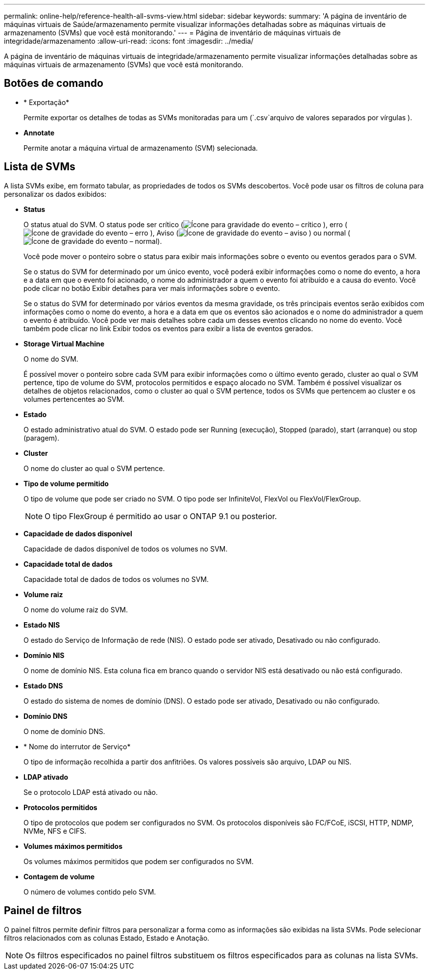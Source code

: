 ---
permalink: online-help/reference-health-all-svms-view.html 
sidebar: sidebar 
keywords:  
summary: 'A página de inventário de máquinas virtuais de Saúde/armazenamento permite visualizar informações detalhadas sobre as máquinas virtuais de armazenamento (SVMs) que você está monitorando.' 
---
= Página de inventário de máquinas virtuais de integridade/armazenamento
:allow-uri-read: 
:icons: font
:imagesdir: ../media/


[role="lead"]
A página de inventário de máquinas virtuais de integridade/armazenamento permite visualizar informações detalhadas sobre as máquinas virtuais de armazenamento (SVMs) que você está monitorando.



== Botões de comando

* * Exportação*
+
Permite exportar os detalhes de todas as SVMs monitoradas para um (`.csv`arquivo de valores separados por vírgulas ).

* *Annotate*
+
Permite anotar a máquina virtual de armazenamento (SVM) selecionada.





== Lista de SVMs

A lista SVMs exibe, em formato tabular, as propriedades de todos os SVMs descobertos. Você pode usar os filtros de coluna para personalizar os dados exibidos:

* *Status*
+
O status atual do SVM. O status pode ser crítico (image:../media/sev-critical-um60.png["Ícone para gravidade do evento – crítico"] ), erro (image:../media/sev-error-um60.png["Ícone de gravidade do evento – erro"] ), Aviso (image:../media/sev-warning-um60.png["Ícone de gravidade do evento – aviso"] ) ou normal (image:../media/sev-normal-um60.png["Ícone de gravidade do evento – normal"]).

+
Você pode mover o ponteiro sobre o status para exibir mais informações sobre o evento ou eventos gerados para o SVM.

+
Se o status do SVM for determinado por um único evento, você poderá exibir informações como o nome do evento, a hora e a data em que o evento foi acionado, o nome do administrador a quem o evento foi atribuído e a causa do evento. Você pode clicar no botão Exibir detalhes para ver mais informações sobre o evento.

+
Se o status do SVM for determinado por vários eventos da mesma gravidade, os três principais eventos serão exibidos com informações como o nome do evento, a hora e a data em que os eventos são acionados e o nome do administrador a quem o evento é atribuído. Você pode ver mais detalhes sobre cada um desses eventos clicando no nome do evento. Você também pode clicar no link Exibir todos os eventos para exibir a lista de eventos gerados.

* *Storage Virtual Machine*
+
O nome do SVM.

+
É possível mover o ponteiro sobre cada SVM para exibir informações como o último evento gerado, cluster ao qual o SVM pertence, tipo de volume do SVM, protocolos permitidos e espaço alocado no SVM. Também é possível visualizar os detalhes de objetos relacionados, como o cluster ao qual o SVM pertence, todos os SVMs que pertencem ao cluster e os volumes pertencentes ao SVM.

* *Estado*
+
O estado administrativo atual do SVM. O estado pode ser Running (execução), Stopped (parado), start (arranque) ou stop (paragem).

* *Cluster*
+
O nome do cluster ao qual o SVM pertence.

* *Tipo de volume permitido*
+
O tipo de volume que pode ser criado no SVM. O tipo pode ser InfiniteVol, FlexVol ou FlexVol/FlexGroup.

+
[NOTE]
====
O tipo FlexGroup é permitido ao usar o ONTAP 9.1 ou posterior.

====
* *Capacidade de dados disponível*
+
Capacidade de dados disponível de todos os volumes no SVM.

* *Capacidade total de dados*
+
Capacidade total de dados de todos os volumes no SVM.

* *Volume raiz*
+
O nome do volume raiz do SVM.

* *Estado NIS*
+
O estado do Serviço de Informação de rede (NIS). O estado pode ser ativado, Desativado ou não configurado.

* *Domínio NIS*
+
O nome de domínio NIS. Esta coluna fica em branco quando o servidor NIS está desativado ou não está configurado.

* *Estado DNS*
+
O estado do sistema de nomes de domínio (DNS). O estado pode ser ativado, Desativado ou não configurado.

* *Domínio DNS*
+
O nome de domínio DNS.

* * Nome do interrutor de Serviço*
+
O tipo de informação recolhida a partir dos anfitriões. Os valores possíveis são arquivo, LDAP ou NIS.

* *LDAP ativado*
+
Se o protocolo LDAP está ativado ou não.

* *Protocolos permitidos*
+
O tipo de protocolos que podem ser configurados no SVM. Os protocolos disponíveis são FC/FCoE, iSCSI, HTTP, NDMP, NVMe, NFS e CIFS.

* *Volumes máximos permitidos*
+
Os volumes máximos permitidos que podem ser configurados no SVM.

* *Contagem de volume*
+
O número de volumes contido pelo SVM.





== Painel de filtros

O painel filtros permite definir filtros para personalizar a forma como as informações são exibidas na lista SVMs. Pode selecionar filtros relacionados com as colunas Estado, Estado e Anotação.

[NOTE]
====
Os filtros especificados no painel filtros substituem os filtros especificados para as colunas na lista SVMs.

====